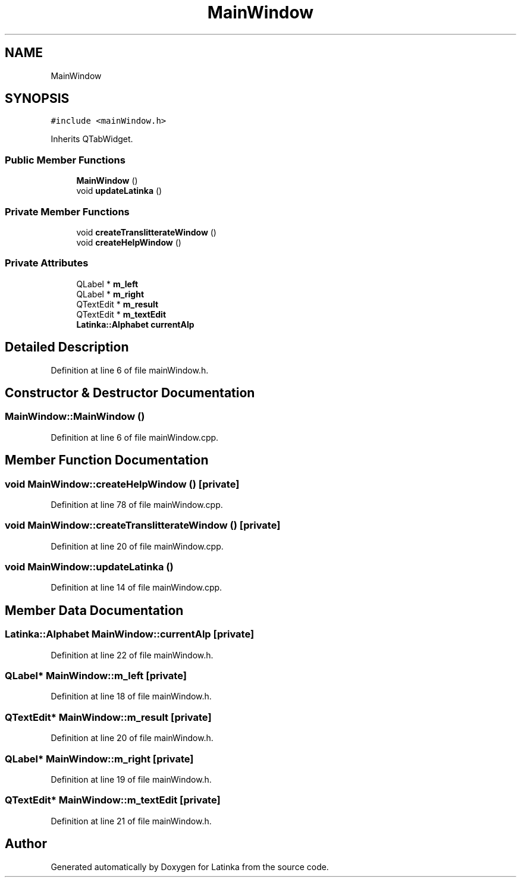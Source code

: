 .TH "MainWindow" 3 "Wed Apr 7 2021" "Latinka" \" -*- nroff -*-
.ad l
.nh
.SH NAME
MainWindow
.SH SYNOPSIS
.br
.PP
.PP
\fC#include <mainWindow\&.h>\fP
.PP
Inherits QTabWidget\&.
.SS "Public Member Functions"

.in +1c
.ti -1c
.RI "\fBMainWindow\fP ()"
.br
.ti -1c
.RI "void \fBupdateLatinka\fP ()"
.br
.in -1c
.SS "Private Member Functions"

.in +1c
.ti -1c
.RI "void \fBcreateTranslitterateWindow\fP ()"
.br
.ti -1c
.RI "void \fBcreateHelpWindow\fP ()"
.br
.in -1c
.SS "Private Attributes"

.in +1c
.ti -1c
.RI "QLabel * \fBm_left\fP"
.br
.ti -1c
.RI "QLabel * \fBm_right\fP"
.br
.ti -1c
.RI "QTextEdit * \fBm_result\fP"
.br
.ti -1c
.RI "QTextEdit * \fBm_textEdit\fP"
.br
.ti -1c
.RI "\fBLatinka::Alphabet\fP \fBcurrentAlp\fP"
.br
.in -1c
.SH "Detailed Description"
.PP 
Definition at line 6 of file mainWindow\&.h\&.
.SH "Constructor & Destructor Documentation"
.PP 
.SS "MainWindow::MainWindow ()"

.PP
Definition at line 6 of file mainWindow\&.cpp\&.
.SH "Member Function Documentation"
.PP 
.SS "void MainWindow::createHelpWindow ()\fC [private]\fP"

.PP
Definition at line 78 of file mainWindow\&.cpp\&.
.SS "void MainWindow::createTranslitterateWindow ()\fC [private]\fP"

.PP
Definition at line 20 of file mainWindow\&.cpp\&.
.SS "void MainWindow::updateLatinka ()"

.PP
Definition at line 14 of file mainWindow\&.cpp\&.
.SH "Member Data Documentation"
.PP 
.SS "\fBLatinka::Alphabet\fP MainWindow::currentAlp\fC [private]\fP"

.PP
Definition at line 22 of file mainWindow\&.h\&.
.SS "QLabel* MainWindow::m_left\fC [private]\fP"

.PP
Definition at line 18 of file mainWindow\&.h\&.
.SS "QTextEdit* MainWindow::m_result\fC [private]\fP"

.PP
Definition at line 20 of file mainWindow\&.h\&.
.SS "QLabel* MainWindow::m_right\fC [private]\fP"

.PP
Definition at line 19 of file mainWindow\&.h\&.
.SS "QTextEdit* MainWindow::m_textEdit\fC [private]\fP"

.PP
Definition at line 21 of file mainWindow\&.h\&.

.SH "Author"
.PP 
Generated automatically by Doxygen for Latinka from the source code\&.
